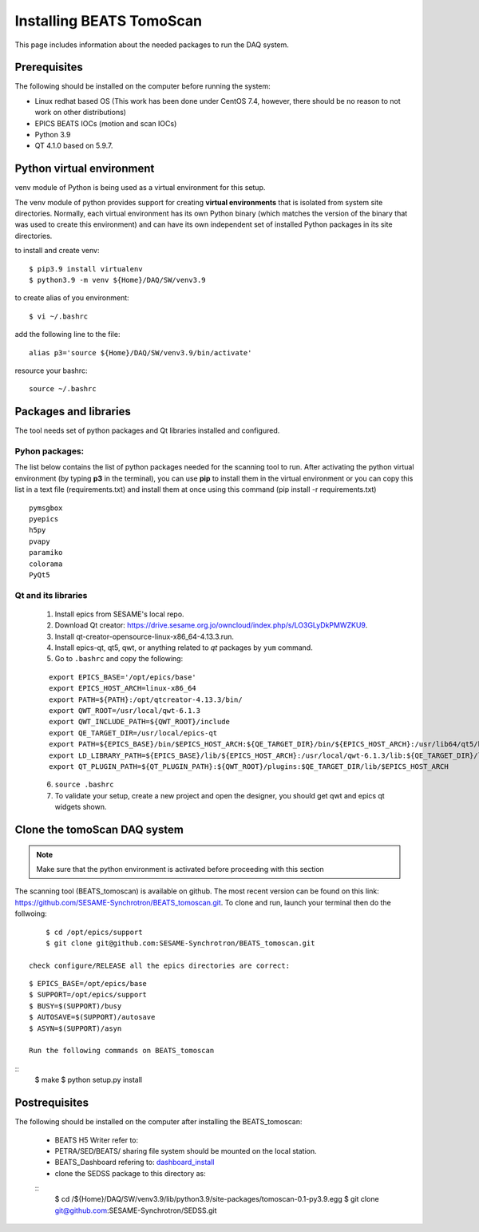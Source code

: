 Installing BEATS TomoScan
==========================

This page includes information about the needed packages to run the DAQ system. 

Prerequisites
--------------

The following should be installed on the computer before running the system: 

* Linux redhat based OS (This work has been done under CentOS 7.4, however, there should be no reason to not work on other distributions)
* EPICS BEATS IOCs (motion and scan IOCs)
* Python 3.9 
* QT 4.1.0 based on 5.9.7.


Python virtual environment
---------------------------
venv module of Python is being used as a virtual environment for this setup. 

The venv module of python provides support for creating **virtual environments** that is isolated from system site directories. Normally, each virtual environment has its own Python binary (which matches the version of the binary that was used to create this environment) and can have its own independent set of installed Python packages in its site directories. 

to install and create venv: 
::

	$ pip3.9 install virtualenv
	$ python3.9 -m venv ${Home}/DAQ/SW/venv3.9

to create alias of you environment: 
::

	$ vi ~/.bashrc

add the following line to the file:
:: 

	alias p3='source ${Home}/DAQ/SW/venv3.9/bin/activate'

resource your bashrc: 
::

	source ~/.bashrc

Packages and libraries
-----------------------

The tool needs set of python packages and Qt libraries installed and configured.

Pyhon packages: 
...............

The list below contains the list of python packages needed for the scanning tool to run. After activating the python virtual environment (by typing **p3** in the terminal), you can use **pip** to install them in the virtual environment or you can copy this list in a text file (requirements.txt) and install them at once using this command (pip install -r requirements.txt)  

::
	
    pymsgbox
    pyepics
    h5py
    pvapy
    paramiko
    colorama
    PyQt5



.. _Qt:

Qt and its libraries 
.....................

	
	1. Install epics from SESAME's local repo.
	2. Download Qt creator: https://drive.sesame.org.jo/owncloud/index.php/s/LO3GLyDkPMWZKU9.
	3. Install qt-creator-opensource-linux-x86_64-4.13.3.run. 
	4. Install epics-qt, qt5, qwt, or anything related to *qt* packages by ``yum`` command.
	5. Go to ``.bashrc`` and copy the following:

	::

		export EPICS_BASE='/opt/epics/base'
		export EPICS_HOST_ARCH=linux-x86_64
		export PATH=${PATH}:/opt/qtcreator-4.13.3/bin/
		export QWT_ROOT=/usr/local/qwt-6.1.3
		export QWT_INCLUDE_PATH=${QWT_ROOT}/include
		export QE_TARGET_DIR=/usr/local/epics-qt
		export PATH=${EPICS_BASE}/bin/$EPICS_HOST_ARCH:${QE_TARGET_DIR}/bin/${EPICS_HOST_ARCH}:/usr/lib64/qt5/bin:${PATH}
		export LD_LIBRARY_PATH=${EPICS_BASE}/lib/${EPICS_HOST_ARCH}:/usr/local/qwt-6.1.3/lib:${QE_TARGET_DIR}/lib/${EPICS_HOST_ARCH}:${QE_TARGET_DIR}/lib/${EPICS_HOST_ARCH}/designer
		export QT_PLUGIN_PATH=${QT_PLUGIN_PATH}:${QWT_ROOT}/plugins:$QE_TARGET_DIR/lib/$EPICS_HOST_ARCH

	6. ``source .bashrc`` 
	7. To validate your setup, create a new project and open the designer, you should get qwt and epics qt widgets shown.


Clone the tomoScan DAQ system
------------------------------

.. note:: Make sure that the python environment is activated before proceeding with this section 

The scanning tool (BEATS_tomoscan) is available on github. The most recent version can be found on this link: https://github.com/SESAME-Synchrotron/BEATS_tomoscan.git. To clone and run, launch your terminal then do the follwoing: 

::

	$ cd /opt/epics/support 
	$ git clone git@github.com:SESAME-Synchrotron/BEATS_tomoscan.git

    check configure/RELEASE all the epics directories are correct:
::

    $ EPICS_BASE=/opt/epics/base
    $ SUPPORT=/opt/epics/support
    $ BUSY=$(SUPPORT)/busy
    $ AUTOSAVE=$(SUPPORT)/autosave
    $ ASYN=$(SUPPORT)/asyn

    Run the following commands on BEATS_tomoscan
::
    $ make
    $ python setup.py install


Postrequisites
---------------

The following should be installed on the computer after installing the BEATS_tomoscan: 

    * BEATS H5 Writer refer to:
    * PETRA/SED/BEATS/ sharing file system should be mounted on the local station.
    * BEATS_Dashboard refering to: `<dashboard_install>`_
    * clone the SEDSS package to this directory as:
    ::
        $ cd /${Home}/DAQ/SW/venv3.9/lib/python3.9/site-packages/tomoscan-0.1-py3.9.egg
        $ git clone git@github.com:SESAME-Synchrotron/SEDSS.git

    
